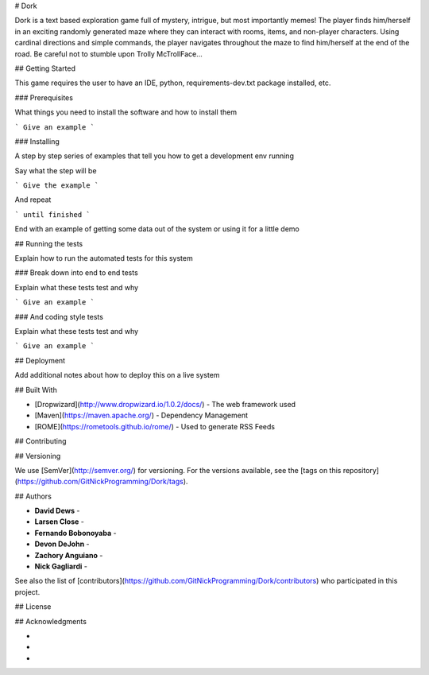 # Dork

Dork is a text based exploration game full of mystery, intrigue, but most importantly memes!  
The player finds him/herself in an exciting randomly generated maze where they can interact with rooms, items, and non-player characters. 
Using cardinal directions and simple commands, the player navigates throughout the maze to find him/herself at the end of the road. 
Be careful not to stumble upon Trolly McTrollFace...

## Getting Started

This game requires the user to have an IDE, python, requirements-dev.txt package installed, etc.
 
### Prerequisites

What things you need to install the software and how to install them

```
Give an example
```

### Installing

A step by step series of examples that tell you how to get a development env running

Say what the step will be

```
Give the example
```

And repeat

```
until finished
```

End with an example of getting some data out of the system or using it for a little demo

## Running the tests

Explain how to run the automated tests for this system

### Break down into end to end tests

Explain what these tests test and why

```
Give an example
```

### And coding style tests

Explain what these tests test and why

```
Give an example
```

## Deployment

Add additional notes about how to deploy this on a live system

## Built With

* [Dropwizard](http://www.dropwizard.io/1.0.2/docs/) - The web framework used
* [Maven](https://maven.apache.org/) - Dependency Management
* [ROME](https://rometools.github.io/rome/) - Used to generate RSS Feeds

## Contributing



## Versioning

We use [SemVer](http://semver.org/) for versioning. 
For the versions available, see the [tags on this repository](https://github.com/GitNickProgramming/Dork/tags). 

## Authors

* **David Dews** -
* **Larsen Close** -
* **Fernando Bobonoyaba** -
* **Devon DeJohn** -
* **Zachory Anguiano** -
* **Nick Gagliardi** -

See also the list of [contributors](https://github.com/GitNickProgramming/Dork/contributors) who participated in this project.

## License



## Acknowledgments

* 
* 
* 

